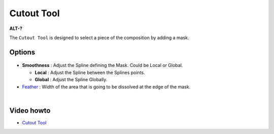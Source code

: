 .. _tool_cutout:

########################
     Cutout Tool
########################

|Tool_cutout_icon.png| \ **ALT-?**\ 

The ``Cutout Tool`` is designed to select a piece of the composition by
adding a mask.

Options
-------

.. figure:: cutout_dat/CutoutToolOptions.png
   :alt: CutoutToolOptions.png

-  **Smoothness** : Adjust the Spline defining the Mask. Could be Local
   or Global.

   -  **Local** : Adjust the Spline between the Splines points.
   -  **Global** : Adjust the Spline Globally.

-  `Feather <Feather_Parameter>`__ : Width of the area that is going
   to be dissolved at the edge of the mask.

| 

Video howto
-----------

-  `Cutout Tool <https://www.youtube.com/watch?v=UoC9WmoJklI>`__

.. |Tool_cutout_icon.png| image:: cutout_dat/Tool_cutout_icon.png
   :width: 64px
